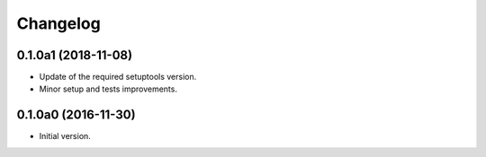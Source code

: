 Changelog
=========

0.1.0a1 (2018-11-08)
--------------------
- Update of the required setuptools version.
- Minor setup and tests improvements.

0.1.0a0 (2016-11-30)
--------------------
- Initial version.
